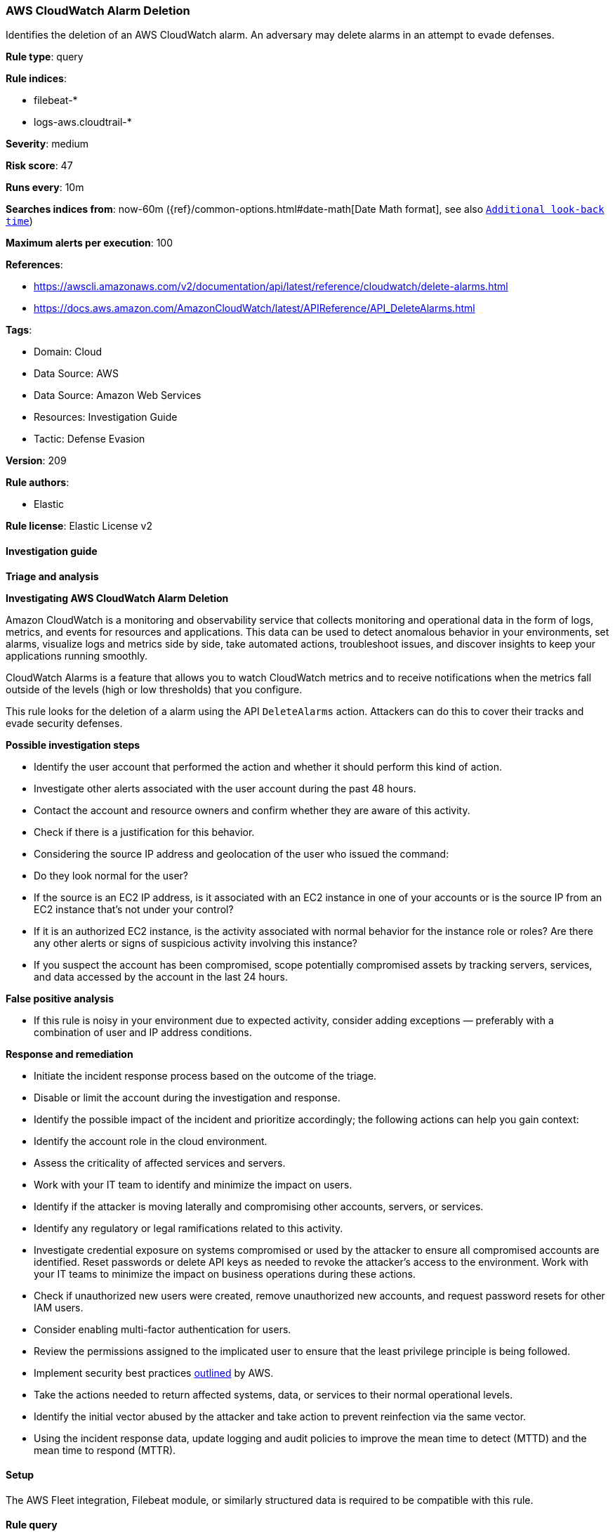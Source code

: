 [[prebuilt-rule-8-12-9-aws-cloudwatch-alarm-deletion]]
=== AWS CloudWatch Alarm Deletion

Identifies the deletion of an AWS CloudWatch alarm. An adversary may delete alarms in an attempt to evade defenses.

*Rule type*: query

*Rule indices*: 

* filebeat-*
* logs-aws.cloudtrail-*

*Severity*: medium

*Risk score*: 47

*Runs every*: 10m

*Searches indices from*: now-60m ({ref}/common-options.html#date-math[Date Math format], see also <<rule-schedule, `Additional look-back time`>>)

*Maximum alerts per execution*: 100

*References*: 

* https://awscli.amazonaws.com/v2/documentation/api/latest/reference/cloudwatch/delete-alarms.html
* https://docs.aws.amazon.com/AmazonCloudWatch/latest/APIReference/API_DeleteAlarms.html

*Tags*: 

* Domain: Cloud
* Data Source: AWS
* Data Source: Amazon Web Services
* Resources: Investigation Guide
* Tactic: Defense Evasion

*Version*: 209

*Rule authors*: 

* Elastic

*Rule license*: Elastic License v2


==== Investigation guide



*Triage and analysis*



*Investigating AWS CloudWatch Alarm Deletion*


Amazon CloudWatch is a monitoring and observability service that collects monitoring and operational data in the form of
logs, metrics, and events for resources and applications. This data can be used to detect anomalous behavior in your environments, set alarms, visualize
logs and metrics side by side, take automated actions, troubleshoot issues, and discover insights to keep your
applications running smoothly.

CloudWatch Alarms is a feature that allows you to watch CloudWatch metrics and to receive notifications when the metrics
fall outside of the levels (high or low thresholds) that you configure.

This rule looks for the deletion of a alarm using the API `DeleteAlarms` action. Attackers can do this to cover their
tracks and evade security defenses.


*Possible investigation steps*


- Identify the user account that performed the action and whether it should perform this kind of action.
- Investigate other alerts associated with the user account during the past 48 hours.
- Contact the account and resource owners and confirm whether they are aware of this activity.
- Check if there is a justification for this behavior.
- Considering the source IP address and geolocation of the user who issued the command:
    - Do they look normal for the user?
    - If the source is an EC2 IP address, is it associated with an EC2 instance in one of your accounts or is the source IP from an EC2 instance that's not under your control?
    - If it is an authorized EC2 instance, is the activity associated with normal behavior for the instance role or roles? Are there any other alerts or signs of suspicious activity involving this instance?
- If you suspect the account has been compromised, scope potentially compromised assets by tracking servers, services, and data accessed by the account in the last 24 hours.


*False positive analysis*


- If this rule is noisy in your environment due to expected activity, consider adding exceptions — preferably with a combination of user and IP address conditions.


*Response and remediation*


- Initiate the incident response process based on the outcome of the triage.
- Disable or limit the account during the investigation and response.
- Identify the possible impact of the incident and prioritize accordingly; the following actions can help you gain context:
    - Identify the account role in the cloud environment.
    - Assess the criticality of affected services and servers.
    - Work with your IT team to identify and minimize the impact on users.
    - Identify if the attacker is moving laterally and compromising other accounts, servers, or services.
    - Identify any regulatory or legal ramifications related to this activity.
- Investigate credential exposure on systems compromised or used by the attacker to ensure all compromised accounts are identified. Reset passwords or delete API keys as needed to revoke the attacker's access to the environment. Work with your IT teams to minimize the impact on business operations during these actions.
- Check if unauthorized new users were created, remove unauthorized new accounts, and request password resets for other IAM users.
- Consider enabling multi-factor authentication for users.
- Review the permissions assigned to the implicated user to ensure that the least privilege principle is being followed.
- Implement security best practices https://aws.amazon.com/premiumsupport/knowledge-center/security-best-practices/[outlined] by AWS.
- Take the actions needed to return affected systems, data, or services to their normal operational levels.
- Identify the initial vector abused by the attacker and take action to prevent reinfection via the same vector.
- Using the incident response data, update logging and audit policies to improve the mean time to detect (MTTD) and the mean time to respond (MTTR).

==== Setup


The AWS Fleet integration, Filebeat module, or similarly structured data is required to be compatible with this rule.

==== Rule query


[source, js]
----------------------------------
event.dataset:aws.cloudtrail and event.provider:monitoring.amazonaws.com and event.action:DeleteAlarms and event.outcome:success

----------------------------------

*Framework*: MITRE ATT&CK^TM^

* Tactic:
** Name: Defense Evasion
** ID: TA0005
** Reference URL: https://attack.mitre.org/tactics/TA0005/
* Technique:
** Name: Impair Defenses
** ID: T1562
** Reference URL: https://attack.mitre.org/techniques/T1562/
* Sub-technique:
** Name: Disable or Modify Tools
** ID: T1562.001
** Reference URL: https://attack.mitre.org/techniques/T1562/001/
